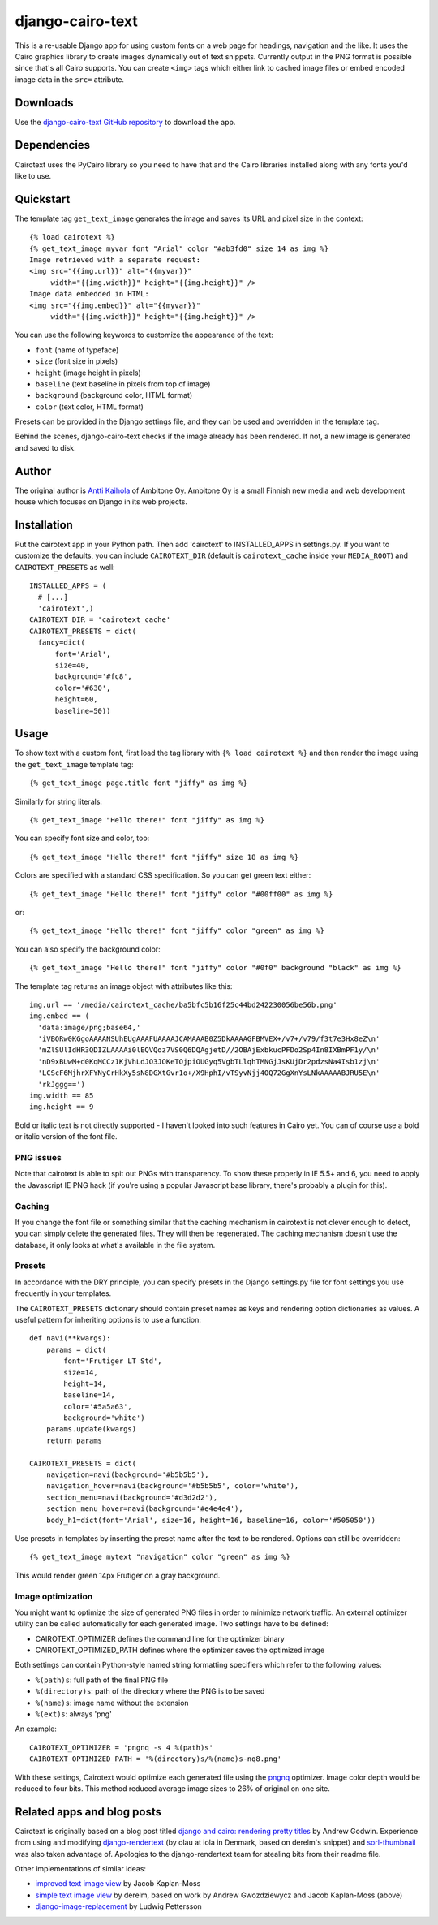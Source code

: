 ===================
 django-cairo-text
===================

This is a re-usable Django app for using custom fonts on a web page
for headings, navigation and the like.  It uses the Cairo graphics
library to create images dynamically out of text snippets.  Currently
output in the PNG format is possible since that's all Cairo supports.
You can create ``<img>`` tags which either link to cached image files
or embed encoded image data in the ``src=`` attribute.


Downloads
=========

Use the `django-cairo-text GitHub repository`_ to download the app.

.. _django-cairo-text GitHub repository: http://github.com/akaihola/django-cairo-text/


Dependencies
============

Cairotext uses the PyCairo library so you need to have that and the
Cairo libraries installed along with any fonts you'd like to use.


Quickstart
==========

The template tag ``get_text_image`` generates the image and saves its
URL and pixel size in the context::

  {% load cairotext %}
  {% get_text_image myvar font "Arial" color "#ab3fd0" size 14 as img %}
  Image retrieved with a separate request:
  <img src="{{img.url}}" alt="{{myvar}}"
       width="{{img.width}}" height="{{img.height}}" />
  Image data embedded in HTML:
  <img src="{{img.embed}}" alt="{{myvar}}"
       width="{{img.width}}" height="{{img.height}}" />

You can use the following keywords to customize the appearance of the
text:

* ``font`` (name of typeface)
* ``size`` (font size in pixels)
* ``height`` (image height in pixels)
* ``baseline`` (text baseline in pixels from top of image)
* ``background`` (background color, HTML format)
* ``color`` (text color, HTML format)

Presets can be provided in the Django settings file, and they can be
used and overridden in the template tag.

Behind the scenes, django-cairo-text checks if the image already has
been rendered. If not, a new image is generated and saved to
disk.




Author
======

The original author is `Antti Kaihola`_ of Ambitone Oy.  Ambitone Oy
is a small Finnish new media and web development house which focuses
on Django in its web projects.

.. _Antti Kaihola: http://djangopeople.net/akaihola


Installation
============

Put the cairotext app in your Python path.  Then add 'cairotext' to
INSTALLED_APPS in settings.py.  If you want to customize the defaults,
you can include ``CAIROTEXT_DIR`` (default is ``cairotext_cache``
inside your ``MEDIA_ROOT``) and ``CAIROTEXT_PRESETS`` as well::

  INSTALLED_APPS = (
    # [...]
    'cairotext',)
  CAIROTEXT_DIR = 'cairotext_cache'
  CAIROTEXT_PRESETS = dict(
    fancy=dict(
        font='Arial',
        size=40,
        background='#fc8',
        color='#630',
	height=60,
        baseline=50))


Usage
=====

To show text with a custom font, first load the tag library with ``{%
load cairotext %}`` and then render the image using the
``get_text_image`` template tag::

  {% get_text_image page.title font "jiffy" as img %}

Similarly for string literals::

  {% get_text_image "Hello there!" font "jiffy" as img %}

You can specify font size and color, too::

  {% get_text_image "Hello there!" font "jiffy" size 18 as img %}

Colors are specified with a standard CSS specification. So you can get
green text either::

  {% get_text_image "Hello there!" font "jiffy" color "#00ff00" as img %}

or::

  {% get_text_image "Hello there!" font "jiffy" color "green" as img %}

You can also specify the background color::
  
  {% get_text_image "Hello there!" font "jiffy" color "#0f0" background "black" as img %}

The template tag returns an image object with attributes like this::

  img.url == '/media/cairotext_cache/ba5bfc5b16f25c44bd242230056be56b.png'
  img.embed == (
    'data:image/png;base64,'
    'iVBORw0KGgoAAAANSUhEUgAAAFUAAAAJCAMAAAB0Z5DkAAAAGFBMVEX+/v7+/v79/f3t7e3Hx8eZ\n'
    'mZlSUlIdHR3QDIZLAAAAi0lEQVQoz7VS0Q6DQAgjetD//2OBAjExbkucPFDo2Sp4In8IXBmPF1y/\n'
    'nD9xBUwM+d0KqMCCz1KjVhLdJO3JOKeTOjpiOUGyq5VgbTLlqhTMNGjJsKUjDr2pdzsNa4Isb1zj\n'
    'LCScF6MjhrXFYNyCrHkXy5sN8DGXtGvr1o+/X9HphI/vTSyvNjj4OQ72GgXnYsLNkAAAAABJRU5E\n'
    'rkJggg==')
  img.width == 85
  img.height == 9

Bold or italic text is not directly supported - I haven't looked into
such features in Cairo yet.  You can of course use a bold or italic
version of the font file.

PNG issues
----------

Note that cairotext is able to spit out PNGs with transparency.  To
show these properly in IE 5.5+ and 6, you need to apply the Javascript
IE PNG hack (if you're using a popular Javascript base library,
there's probably a plugin for this).

Caching
-------

If you change the font file or something similar that the caching
mechanism in cairotext is not clever enough to detect, you can simply
delete the generated files. They will then be regenerated. The caching
mechanism doesn't use the database, it only looks at what's available
in the file system.

Presets
-------

In accordance with the DRY principle, you can specify presets in the
Django settings.py file for font settings you use frequently in your
templates.

The ``CAIROTEXT_PRESETS`` dictionary should contain preset names as
keys and rendering option dictionaries as values.  A useful pattern
for inheriting options is to use a function::

  def navi(**kwargs):
      params = dict(
          font='Frutiger LT Std',
          size=14,
          height=14,
          baseline=14,
          color='#5a5a63',
          background='white')
      params.update(kwargs)
      return params
  
  CAIROTEXT_PRESETS = dict(
      navigation=navi(background='#b5b5b5'),
      navigation_hover=navi(background='#b5b5b5', color='white'),
      section_menu=navi(background='#d3d2d2'),
      section_menu_hover=navi(background='#e4e4e4'),
      body_h1=dict(font='Arial', size=16, height=16, baseline=16, color='#505050'))

Use presets in templates by inserting the preset name after the text
to be rendered.  Options can still be overridden::

  {% get_text_image mytext "navigation" color "green" as img %}

This would render green 14px Frutiger on a gray background.

Image optimization
------------------

You might want to optimize the size of generated PNG files in order to
minimize network traffic.  An external optimizer utility can be called
automatically for each generated image.  Two settings have to be
defined:

* CAIROTEXT_OPTIMIZER defines the command line for the optimizer
  binary

* CAIROTEXT_OPTIMIZED_PATH defines where the optimizer saves the
  optimized image

Both settings can contain Python-style named string formatting
specifiers which refer to the following values:

* ``%(path)s``: full path of the final PNG file

* ``%(directory)s``: path of the directory where the PNG is to be
  saved

* ``%(name)s``: image name without the extension

* ``%(ext)s``: always 'png'

An example::

  CAIROTEXT_OPTIMIZER = 'pngnq -s 4 %(path)s'
  CAIROTEXT_OPTIMIZED_PATH = '%(directory)s/%(name)s-nq8.png'

With these settings, Cairotext would optimize each generated file
using the pngnq_ optimizer.  Image color depth would be reduced to
four bits.  This method reduced average image sizes to 26% of original
on one site.

.. _pngnq: http://pngnq.sourceforge.net/


Related apps and blog posts
===========================

Cairotext is originally based on a blog post titled `django and cairo:
rendering pretty titles`_ by Andrew Godwin.  Experience from using and
modifying `django-rendertext`_ (by olau at iola in Denmark, based on
derelm's snippet) and `sorl-thumbnail`_ was also taken advantage of.
Apologies to the django-rendertext team for stealing bits from their
readme file.

.. _django and cairo\: rendering pretty titles: http://www.aeracode.org/2007/12/15/django-and-cairo-rendering-pretty-titles/
.. _django-rendertext: http://code.google.com/p/django-rendertext/
.. _sorl-thumbnail: http://code.google.com/p/sorl-thumbnail/

Other implementations of similar ideas:

* `improved text image view`_ by Jacob Kaplan-Moss
* `simple text image view`_ by derelm, based on work by Andrew Gwozdziewycz and Jacob Kaplan-Moss (above)
* `django-image-replacement`_ by Ludwig Pettersson

.. _improved text image view: http://jacobian.org/writing/improved-text-image-view/
.. _simple text image view:  http://www.djangosnippets.org/snippets/117/
.. _django-image-replacement: http://code.google.com/p/django-image-replacement
